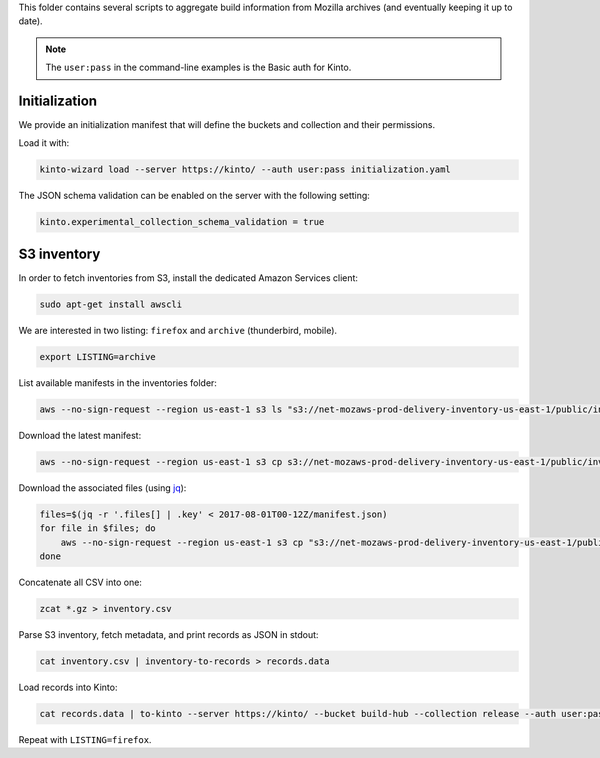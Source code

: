 This folder contains several scripts to aggregate build information from Mozilla archives (and eventually keeping it up to date).

.. note::

    The ``user:pass`` in the command-line examples is the Basic auth for Kinto.


Initialization
==============

We provide an initialization manifest that will define the buckets and collection and their permissions.

Load it with:

.. code-block:: bash

    kinto-wizard load --server https://kinto/ --auth user:pass initialization.yaml

The JSON schema validation can be enabled on the server with the following setting:

.. code-block:: ini

    kinto.experimental_collection_schema_validation = true

S3 inventory
============

In order to fetch inventories from S3, install the dedicated Amazon Services client:

.. code-block:: bash

   sudo apt-get install awscli

We are interested in two listing: ``firefox`` and ``archive`` (thunderbird, mobile).

.. code-block:: bash

    export LISTING=archive

List available manifests in the inventories folder:

.. code-block:: bash

    aws --no-sign-request --region us-east-1 s3 ls "s3://net-mozaws-prod-delivery-inventory-us-east-1/public/inventories/net-mozaws-prod-delivery-$LISTING/delivery-$LISTING/"

Download the latest manifest:

.. code-block:: bash

    aws --no-sign-request --region us-east-1 s3 cp s3://net-mozaws-prod-delivery-inventory-us-east-1/public/inventories/net-mozaws-prod-delivery-$LISTING/delivery-$LISTING/2017-08-02T00-11Z/manifest.json

Download the associated files (using `jq <https://stedolan.github.io/jq/download/>`_):

.. code-block:: bash

    files=$(jq -r '.files[] | .key' < 2017-08-01T00-12Z/manifest.json)
    for file in $files; do
        aws --no-sign-request --region us-east-1 s3 cp "s3://net-mozaws-prod-delivery-inventory-us-east-1/public/$file" .
    done

Concatenate all CSV into one:

.. code-block:: bash

    zcat *.gz > inventory.csv

Parse S3 inventory, fetch metadata, and print records as JSON in stdout:

.. code-block:: bash

    cat inventory.csv | inventory-to-records > records.data

Load records into Kinto:

.. code-block:: bash

    cat records.data | to-kinto --server https://kinto/ --bucket build-hub --collection release --auth user:pass initialization.yaml

Repeat with ``LISTING=firefox``.
